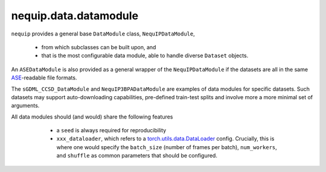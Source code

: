 nequip.data.datamodule
######################

``nequip`` provides a general base ``DataModule`` class, ``NequIPDataModule``,

  * from which subclasses can be built upon, and
  * that is the most configurable data module, able to handle diverse ``Dataset`` objects.
  
An ``ASEDataModule`` is also provided as a general wrapper of the ``NequIPDataModule`` if the datasets are all in the same `ASE <https://wiki.fysik.dtu.dk/ase/ase/io/io.html>`_-readable file formats.

The ``sGDML_CCSD_DataModule`` and ``NequIP3BPADataModule`` are examples of data modules for specific datasets. Such datasets may support auto-downloading capabilities, pre-defined train-test splits and involve more a more minimal set of arguments.

All data modules should (and would) share the following features

  * a ``seed`` is always required for reproducibility
  * ``xxx_dataloader``, which refers to a `torch.utils.data.DataLoader <https://pytorch.org/docs/stable/data.html#torch.utils.data.DataLoader>`_ config. Crucially, this is where one would specify the ``batch_size`` (number of frames per batch), ``num_workers``, and ``shuffle`` as common parameters that should be configured.


 .. autoclass:: nequip.data.datamodule.NequIPDataModule
     :members:

 .. autoclass:: nequip.data.datamodule.ASEDataModule
     :members:

 .. autoclass:: nequip.data.datamodule.sGDML_CCSD_DataModule
     :members:

 .. autoclass:: nequip.data.datamodule.rMD17DataModule
     :members:

 .. autoclass:: nequip.data.datamodule.MD22DataModule
     :members:

 .. autoclass:: nequip.data.datamodule.NequIP3BPADataModule
     :members:

 .. autoclass:: nequip.data.datamodule.TM23DataModule
     :members: